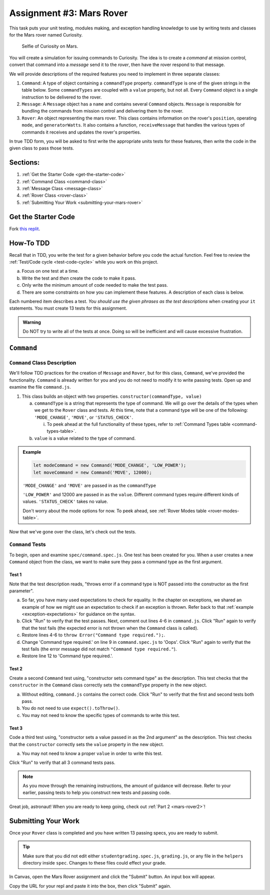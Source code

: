 .. _mars-rover1:

Assignment #3: Mars Rover
=========================

This task puts your unit testing, modules making, and exception handling knowledge to
use by writing tests and classes for the Mars rover named Curiosity.

.. figure:: figures/curiosity-rover-selfie.jpg
   :alt: Curiosity rover taken by the rover on Mars.

   Selfie of Curiosity on Mars.

You will create a simulation for issuing commands to Curiosity. The idea is to
create a *command* at mission control, convert that command into a *message*
send it to the *rover*, then have the rover respond to that message.

We will provide descriptions of the required features you need to implement in 
three separate classes:

#. ``Command``: 
   A type of object containing a ``commandType`` property. ``commandType`` is one
   of the given strings in the table below. Some ``commandTypes`` are coupled with
   a ``value`` property, but not all. Every ``Command`` object is a single instruction 
   to be delivered to the rover.
#. ``Message``:
   A ``Message`` object has a ``name`` and contains several ``Command`` objects. 
   ``Message`` is responsible for bundling the commands from mission control and 
   delivering them to the rover.
#. ``Rover``:
   An object representing the mars rover. This class contains information on the rover's
   ``position``, operating ``mode``, and ``generatorWatts``. It also contains a function,
   ``receiveMessage`` that handles the various types of commands it receives and updates 
   the rover's properties.

In true TDD form, you will be asked to first write the appropriate units tests for 
these features, then write the code in the given class to pass those tests. 

Sections:
---------

#. :ref:`Get the Starter Code <get-the-starter-code>`
#. :ref:`Command Class <command-class>`
#. :ref:`Message Class <message-class>`
#. :ref:`Rover Class <rover-class>`
#. :ref:`Submitting Your Work <submitting-your-mars-rover>`

.. _get-the-starter-code:

Get the Starter Code
--------------------

Fork `this replit <https://replit.com/@launchcode/Mars-Rover-Autograded>`__.


How-To TDD
----------

Recall that in TDD, you write the test for a given behavior before you code the
actual function. Feel free to review the
:ref:`Test/Code cycle <test-code-cycle>` while you work on this project.

a. Focus on one test at a time.
b. Write the test and *then* create the code to make it pass.
c. Only write the minimum amount of code needed to make the test pass.
d. There are some constraints on how you can implement these features. A description
   of each class is below.

Each numbered item describes a test. *You should use the given phrases as the
test descriptions* when creating your ``it`` statements. You must create 13
tests for this assignment.

.. admonition:: Warning

   Do NOT try to write all of the tests at once. Doing so will be inefficient and will
   cause excessive frustration.

``Command``
-----------

.. _command-class:

``Command`` Class Description
^^^^^^^^^^^^^^^^^^^^^^^^^^^^^

We'll follow TDD practices for the creation of ``Message`` and ``Rover``, but for 
this class, ``Command``, we've provided the functionality. ``Command`` is already 
written for you and you do not need to modify it to write passing tests. Open up and 
examine the file ``command.js``. 

#. This class builds an object with two properties.
   ``constructor(commandType, value)``

   a. ``commandType`` is a string that represents the type of command. We will go over
      the details of the types when we get to the ``Rover`` class and tests. At this 
      time, note that a command type will be one of the following: ``'MODE_CHANGE'``, 
      ``'MOVE'``, or ``'STATUS_CHECK'``.
      
      i. To peek ahead at the full functionality of these types, refer to 
         :ref:`Command Types table <command-types-table>`. 

   b. ``value`` is a value related to the type of command.

.. admonition:: Example

   .. sourcecode:: js

      let modeCommand = new Command('MODE_CHANGE', 'LOW_POWER');
      let moveCommand = new Command('MOVE', 12000);

   ``'MODE_CHANGE'`` and ``'MOVE'`` are passed in as the ``commandType``

   ``'LOW_POWER'`` and 12000 are passed in as the ``value``. Different command 
   types require different kinds of values. ``'STATUS_CHECK'`` takes no value.
   
   Don't worry about the mode options for now. To peek ahead, see 
   :ref:`Rover Modes table <rover-modes-table>`.

Now that we've gone over the class, let's check out the tests.

.. _command-tests:

``Command`` Tests
^^^^^^^^^^^^^^^^^

To begin, open and examine ``spec/command.spec.js``. One test has been created for 
you. When a user creates a new ``Command`` object from the class, we want to make 
sure they pass a command type as the first argument.

Test 1 
~~~~~~
   
Note that the test description reads, "throws error if a command type is NOT
passed into the constructor as the first parameter".

a. So far, you have many used expectations to check for equality.
   In the chapter on exceptions, we shared an example of how we might use an expectation to check if an exception is thrown.
   Refer back to that :ref:`example <exception-expectations>` for guidance on the syntax.
b. Click "Run" to verify that the test passes. Next, comment out lines 4-6 in
   ``command.js``. Click "Run" again to verify that the test fails (the
   expected error is not thrown when the ``Command`` class is called).
c. Restore lines 4-6 to ``throw Error("Command type required.");``.
d. Change 'Command type required.' on line 9 in ``command.spec.js`` to 'Oops'. Click "Run"
   again to verify that the test fails (the error message did not match
   ``"Command type required."``).
e. Restore line 12 to 'Command type required.'.

Test 2
~~~~~~

Create a second ``Command`` test using, "constructor sets command type" as the
description. This test checks that the ``constructor`` in the ``Command``
class correctly sets the ``commandType`` property in the new object.

a. Without editing, ``command.js`` contains the correct code. Click "Run" to verify that the first
   and second tests both pass.
b. You do not need to use ``expect().toThrow()``.
c. You may not need to know the specific types of commands to write this test.

Test 3 
~~~~~~

Code a third test using, "constructor sets a value passed in as the 2nd
argument" as the description. This test checks that the ``constructor``
correctly sets the ``value`` property in the new object.

a. You may not need to know a proper ``value`` in order to write this test.
   
Click "Run" to verify that all 3 command tests pass.

.. admonition:: Note

   As you move through the remaining instructions, the amount of guidance will
   decrease. Refer to your earlier, passing tests to help you construct new
   tests and passing code.

Great job, astronaut! When you are ready to keep going, check out :ref:`Part 2 <mars-rover2>`!

.. _submitting-your-mars-rover:

Submitting Your Work
--------------------

Once your ``Rover`` class is completed and you have written 13 passing specs, you are ready to submit.

.. admonition:: Tip

   Make sure that you did not edit either ``studentgrading.spec.js``, ``grading.js``, or any file in the ``helpers`` directory inside ``spec``.
   Changes to these files could effect your grade.

In Canvas, open the Mars Rover assignment and click the "Submit" button.
An input box will appear.

Copy the URL for your repl and paste it into the box, then click
"Submit" again.
